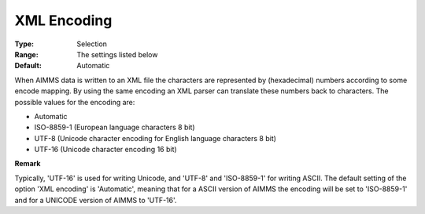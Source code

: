 

.. _Options_XML_-_XML_Encoding:


XML Encoding
============



:Type:	Selection	
:Range:	The settings listed below	
:Default:	Automatic	



When AIMMS data is written to an XML file the characters are represented by (hexadecimal) numbers according to some encode mapping. By using the same encoding an XML parser can translate these numbers back to characters. The possible values for the encoding are:



*	Automatic
*	ISO-8859-1 (European language characters 8 bit)
*	UTF-8 (Unicode character encoding for English language characters 8 bit)
*	UTF-16 (Unicode character encoding 16 bit)







**Remark** 


Typically, 'UTF-16' is used for writing Unicode, and 'UTF-8' and 'ISO-8859-1' for writing ASCII. The default setting of the option 'XML encoding' is 'Automatic', meaning that for a ASCII version of AIMMS the encoding will be set to 'ISO-8859-1' and for a UNICODE version of AIMMS to 'UTF-16'.




